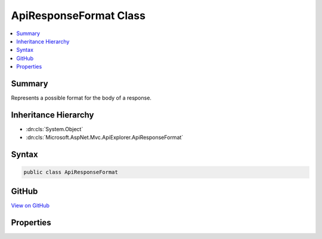 

ApiResponseFormat Class
=======================



.. contents:: 
   :local:



Summary
-------

Represents a possible format for the body of a response.





Inheritance Hierarchy
---------------------


* :dn:cls:`System.Object`
* :dn:cls:`Microsoft.AspNet.Mvc.ApiExplorer.ApiResponseFormat`








Syntax
------

.. code-block:: csharp

   public class ApiResponseFormat





GitHub
------

`View on GitHub <https://github.com/aspnet/apidocs/blob/master/aspnet/mvc/src/Microsoft.AspNet.Mvc.ApiExplorer/ApiResponseFormat.cs>`_





.. dn:class:: Microsoft.AspNet.Mvc.ApiExplorer.ApiResponseFormat

Properties
----------

.. dn:class:: Microsoft.AspNet.Mvc.ApiExplorer.ApiResponseFormat
    :noindex:
    :hidden:

    
    .. dn:property:: Microsoft.AspNet.Mvc.ApiExplorer.ApiResponseFormat.Formatter
    
        
    
        The formatter used to output this response.
    
        
        :rtype: Microsoft.AspNet.Mvc.Formatters.IOutputFormatter
    
        
        .. code-block:: csharp
    
           public IOutputFormatter Formatter { get; set; }
    
    .. dn:property:: Microsoft.AspNet.Mvc.ApiExplorer.ApiResponseFormat.MediaType
    
        
    
        The media type of the response.
    
        
        :rtype: Microsoft.Net.Http.Headers.MediaTypeHeaderValue
    
        
        .. code-block:: csharp
    
           public MediaTypeHeaderValue MediaType { get; set; }
    

